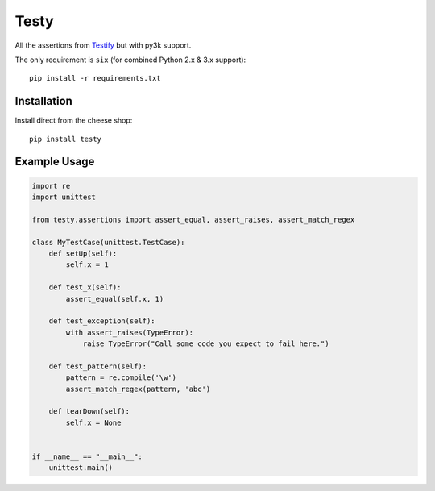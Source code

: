 =====
Testy
=====

All the assertions from Testify_ but with py3k support.

.. _Testify: https://github.com/Yelp/Testify

The only requirement is ``six`` (for combined Python 2.x & 3.x support)::
    
    pip install -r requirements.txt


Installation
============

Install direct from the cheese shop::

    pip install testy


Example Usage
=============

.. code-block:: python

    import re
    import unittest

    from testy.assertions import assert_equal, assert_raises, assert_match_regex

    class MyTestCase(unittest.TestCase):
        def setUp(self):
            self.x = 1

        def test_x(self):
            assert_equal(self.x, 1)

        def test_exception(self):
            with assert_raises(TypeError):
                raise TypeError("Call some code you expect to fail here.")

        def test_pattern(self):
            pattern = re.compile('\w')
            assert_match_regex(pattern, 'abc')

        def tearDown(self):
            self.x = None


    if __name__ == "__main__":
        unittest.main()

